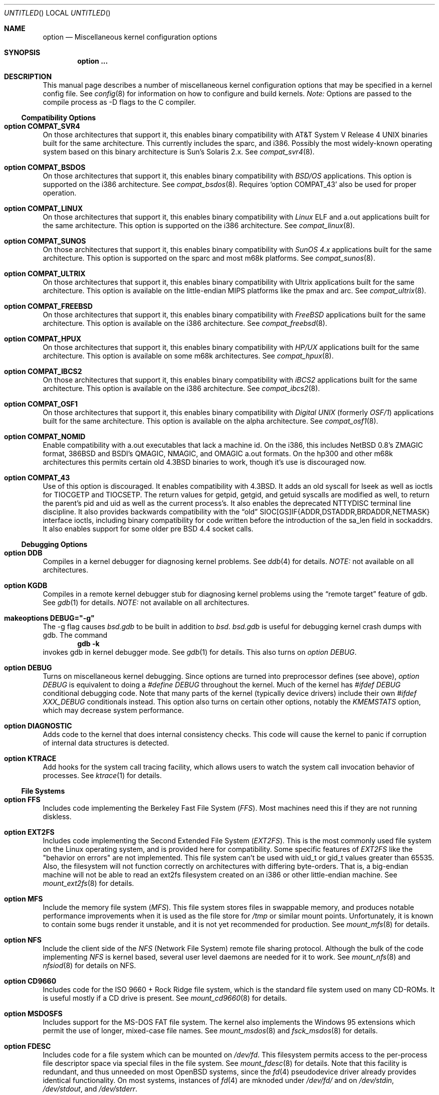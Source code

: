 .\"	$OpenBSD: src/share/man/man4/options.4,v 1.16 1998/07/13 00:23:12 marc Exp $
.\"	$NetBSD: options.4,v 1.21 1997/06/25 03:13:00 thorpej Exp $
.\"
.\" Copyright (c) 1998 Theo de Raadt 
.\" Copyright (c) 1998 Todd Miller
.\" Copyright (c) 1998 Gene Skonicki
.\" Copyright (c) 1996
.\" 	Perry E. Metzger.  All rights reserved.
.\"
.\" Redistribution and use in source and binary forms, with or without
.\" modification, are permitted provided that the following conditions
.\" are met:
.\" 1. Redistributions of source code must retain the above copyright
.\"    notice, this list of conditions and the following disclaimer.
.\" 2. Redistributions in binary form must reproduce the above copyright
.\"    notice, this list of conditions and the following disclaimer in the
.\"    documentation and/or other materials provided with the distribution.
.\" 3. All advertising materials mentioning features or use of this software
.\"    must display the following acknowledgment:
.\"	This product includes software developed for the NetBSD Project
.\"	by Perry E. Metzger.
.\" 4. The name of the author may not be used to endorse or promote products
.\"    derived from this software without specific prior written permission.
.\"
.\" THIS SOFTWARE IS PROVIDED BY THE AUTHOR ``AS IS'' AND ANY EXPRESS OR
.\" IMPLIED WARRANTIES, INCLUDING, BUT NOT LIMITED TO, THE IMPLIED WARRANTIES
.\" OF MERCHANTABILITY AND FITNESS FOR A PARTICULAR PURPOSE ARE DISCLAIMED.
.\" IN NO EVENT SHALL THE AUTHOR BE LIABLE FOR ANY DIRECT, INDIRECT,
.\" INCIDENTAL, SPECIAL, EXEMPLARY, OR CONSEQUENTIAL DAMAGES (INCLUDING, BUT
.\" NOT LIMITED TO, PROCUREMENT OF SUBSTITUTE GOODS OR SERVICES; LOSS OF USE,
.\" DATA, OR PROFITS; OR BUSINESS INTERRUPTION) HOWEVER CAUSED AND ON ANY
.\" THEORY OF LIABILITY, WHETHER IN CONTRACT, STRICT LIABILITY, OR TORT
.\" (INCLUDING NEGLIGENCE OR OTHERWISE) ARISING IN ANY WAY OUT OF THE USE OF
.\" THIS SOFTWARE, EVEN IF ADVISED OF THE POSSIBILITY OF SUCH DAMAGE.
.\"
.\"
.Dd August 17, 1997
.Os
.Dt OPTIONS 4
.Sh NAME
.Nm option
.Nd Miscellaneous kernel configuration options
.Sh SYNOPSIS
.Cd option ...
.Sh DESCRIPTION
This manual page describes a number of miscellaneous kernel
configuration options that may be specified in a kernel config
file. See
.Xr config 8
for information on how to configure and build kernels.
.Em Note:
Options are passed to the compile process as -D flags to the C compiler.
.Ss Compatibility Options
.Bl -ohang
.It Cd option COMPAT_SVR4
On those architectures that support it, this enables binary
compatibility with
.At V.4
binaries built for the same architecture.  This currently includes
the sparc, and i386.  Possibly the most widely-known operating system
based on this binary architecture is Sun's Solaris 2.x.
See
.Xr compat_svr4 8 .
.It Cd option COMPAT_BSDOS
On those architectures that support it, this enables binary
compatibility with
.Em BSD/OS
applications.  This option is supported on the i386 architecture.
See
.Xr compat_bsdos 8 .
Requires
.Sq option COMPAT_43
also be used for proper operation.
.It Cd option COMPAT_LINUX
On those architectures that support it, this enables binary
compatibility with
.Em Linux
ELF and a.out
applications built for the same architecture.  This option is
supported on the i386 architecture.
See
.Xr compat_linux 8 .
.It Cd option COMPAT_SUNOS
On those architectures that support it, this enables binary
compatibility with
.Em SunOS 4.x
applications built for the same architecture.  This option is
supported on the sparc and most m68k platforms.
See
.Xr compat_sunos 8 .
.It Cd option COMPAT_ULTRIX
On those architectures that support it, this enables binary
compatibility with
.Tn Ultrix
applications built for the same architecture.  This option is
available on the little-endian MIPS platforms like the pmax and arc.
See
.Xr compat_ultrix 8 .
.It Cd option COMPAT_FREEBSD
On those architectures that support it, this enables binary
compatibility with
.Em FreeBSD
applications built for the same architecture.  This option is
available on the i386 architecture.
See
.Xr compat_freebsd 8 .
.It Cd option COMPAT_HPUX
On those architectures that support it, this enables binary
compatibility with
.Em HP/UX
applications built for the same architecture.  This option is
available on some m68k architectures.
See
.Xr compat_hpux 8 .
.It Cd option COMPAT_IBCS2
On those architectures that support it, this enables binary
compatibility with
.Em iBCS2
applications built for the same architecture.  This option is
available on the i386 architecture.
See
.Xr compat_ibcs2 8 .
.It Cd option COMPAT_OSF1
On those architectures that support it, this enables binary
compatibility with
.Em Digital UNIX
(formerly
.Em OSF/1 )
applications built for the same architecture.  This option is
available on the alpha architecture.
See
.Xr compat_osf1 8 .
.It Cd option COMPAT_NOMID
Enable compatibility with a.out executables that lack a machine id.
On the i386, this includes NetBSD 0.8's ZMAGIC format, 386BSD and BSDI's
QMAGIC, NMAGIC, and OMAGIC a.out formats.  On the hp300 and other m68k
architectures this permits certain old
.Bx 4.3
binaries to work, though it's use is discouraged now.
.It Cd option COMPAT_43
Use of this option is discouraged. It enables compatibility with
.Bx 4.3 .
It adds an old syscall for lseek as well as ioctls for TIOCGETP and
TIOCSETP.  The return values for getpid, getgid, and getuid syscalls
are modified as well, to return the parent's pid and uid as well as
the current process's.  It also enables the deprecated NTTYDISC terminal
line discipline. It also provides backwards compatibility with the
.Dq old
SIOC[GS]IF{ADDR,DSTADDR,BRDADDR,NETMASK} interface ioctls, including
binary compatibility for code written before the introduction of the
sa_len field in sockaddrs.
It also enables support for some older pre BSD 4.4 socket calls.
.El
.Ss Debugging Options
.Bl -ohang
.It Cd option DDB
Compiles in a kernel debugger for diagnosing kernel problems. See
.Xr ddb 4
for details. 
.Em NOTE:
not available on all architectures.
.It Cd option KGDB
Compiles in a remote kernel debugger stub for diagnosing kernel problems
using the
.Dq remote target
feature of gdb. See
.Xr gdb 1
for details. 
.Em NOTE:
not available on all architectures.
.It Cd makeoptions DEBUG="-g"
The -g flag causes
.Pa bsd.gdb
to be built in addition to
.Pa bsd .
.Pa bsd.gdb
is useful for debugging kernel crash dumps with gdb.
The command
.Dl gdb -k
invokes gdb in kernel debugger mode.
See
.Xr gdb 1
for details. This also turns on
.Em option DEBUG .
.It Cd option DEBUG
Turns on miscellaneous kernel debugging. Since options are turned into
preprocessor defines (see above),
.Em option DEBUG
is equivalent to doing a 
.Em #define DEBUG
throughout the kernel. Much of the kernel has
.Em #ifdef DEBUG
conditional debugging code. Note that many parts of the kernel
(typically device drivers) include their own
.Em #ifdef XXX_DEBUG
conditionals instead.
This option also turns on certain other options, notably the
.Em KMEMSTATS
option, which may decrease system performance.
.It Cd option DIAGNOSTIC
Adds code to the kernel that does internal consistency checks.  This
code will cause the kernel to panic if corruption of internal data
structures is detected.
.It Cd option KTRACE
Add hooks for the system call tracing facility, which allows users to
watch the system call invocation behavior of processes.  See
.Xr ktrace 1
for details.
.El
.Ss File Systems
.Bl -ohang
.It Cd option FFS
Includes code implementing the Berkeley Fast File System
.Em ( FFS ) .
Most machines need this if they are not running diskless.
.It Cd option EXT2FS
Includes code implementing the Second Extended File System
.Em ( EXT2FS ) .
This is the most commonly used file system on the Linux operating system,
and is provided here for compatibility.  Some specific features of
.Em EXT2FS 
like the "behavior on errors" are not implemented.  This file system
can't be used with uid_t or gid_t values greater than 65535.  Also, the
filesystem will not function correctly on architectures with differing
byte-orders.  That is, a big-endian machine will not be able to read an
ext2fs filesystem created on an i386 or other little-endian machine.  See
.Xr mount_ext2fs 8
for details.
.It Cd option MFS
Include the memory file system
.Em ( MFS ) .
This file system stores files in swappable memory, and produces
notable performance improvements when it is used as the file store
for
.Pa /tmp
or similar mount points.  Unfortunately, it is known to contain some bugs
render it unstable, and it is not yet recommended for production.  See
.Xr mount_mfs 8
for details.
.It Cd option NFS
Include the client side of the
.Em NFS
(Network File System) remote file sharing protocol.
Although the bulk of the code implementing
.Em NFS
is kernel based, several user level daemons are needed for it to
work.  See 
.Xr mount_nfs 8
and
.Xr nfsiod 8
for details on NFS.
.It Cd option CD9660
Includes code for the ISO 9660 + Rock Ridge file system, which is the
standard file system used on many CD-ROMs.  It is useful mostly if a
CD drive is present.  See
.Xr mount_cd9660 8
for details.
.It Cd option MSDOSFS
Includes support for the
.Tn MS-DOS
FAT file system.
The kernel also implements the 
.Tn Windows 95
extensions which permit the use of longer, mixed-case file names.
See
.Xr mount_msdos 8
and
.Xr fsck_msdos 8
for details.
.It Cd option FDESC
Includes code for a file system which can be mounted on
.Pa /dev/fd .
This filesystem permits access to the per-process file descriptor
space via special files in the file system.  See
.Xr mount_fdesc 8
for details.
Note that this facility is redundant, and thus unneeded on most
.Ox
systems, since the
.Xr fd 4
pseudodevice driver already provides identical functionality.
On most systems, instances of
.Xr fd 4
are mknoded under
.Pa /dev/fd/
and on
.Pa /dev/stdin ,
.Pa /dev/stdout ,
and
.Pa /dev/stderr .
.It Cd option KERNFS
Includes code which permits the mounting of a special file system
(normally mounted on
.Pa /kern )
in which files representing various kernel variables and parameters
may be found.
See
.Xr mount_kernfs 8
for details.
.It Cd option NULLFS
Includes code for a loopback file system.  This permits portions of the
file hierarchy to be re-mounted in other places.  The code really
exists to provide an example of a stackable file system layer.  See
.Xr mount_null 8
for details.
.It Cd option PORTAL
Includes the (experimental) portal filesystem.  This permits
interesting tricks like opening TCP sockets by opening files in the
file system.  The portal file system is conventionally mounted on
.Pa /p
and is partially implemented by a special daemon.  See
.Xr mount_portal 8
for details.
.It Cd option PROCFS
Includes code for a special file system (conventionally mounted on
.Pa /proc )
in which the process space becomes visible in the file system.  Among
other things, the memory spaces of processes running on the system are
visible as files, and signals may be sent to processes by writing to
.Pa ctl
files in the procfs namespace.  See
.Xr mount_procfs 8
for details.
.It Cd option UMAPFS
Includes a loopback file system in which user and group ids may be
remapped -- this can be useful when mounting alien file systems with
different uids and gids than the local system (eg, remote NFS).  See
See
.Xr mount_umap 8
for details.
.It Cd option UNION
Includes code for the union file system, which permits directories to
be mounted on top of each other in such a way that both file systems
remain visible -- this permits tricks like allowing writing (and the
deleting of files) on a read-only file system like a CD-ROM by
mounting a local writable file system on top of the read-only file
system.  This filesystem is still experimental and is known to be
somewhat unstable. See
.Xr mount_union 8
for details.
.El
.Ss File System Options
.Bl -ohang
.It Cd option FFS_SOFTUPDATES
Enables a scheme that uses partial ordering of buffer cache operations
to allow metadata updates in FFS to happen asynchronously.  For more
details see
.Xr ffs_softupdates 4 .
.It Cd option NFSSERVER
Include the server side of the
.Em NFS
(Network File System) remote file sharing protocol.
Although the bulk of the code implementing
.Em NFS
is kernel based, several user level daemons are needed for it to
work. See 
.Xr mountd 8
and
.Xr nfsd 8 
for details.
.It Cd option QUOTA
Enables kernel support for file system quotas. See
.Xr quotaon 8 ,
.Xr edquota 8 ,
.Xr repquota 8 ,
and
.Xr quota 1
for details. Note that quotas only work on
.Dq ffs
file systems, although
.Xr rpc.rquotad 8
permits them to be accessed over 
.Em NFS .
.It Cd option FIFO
Adds support for
.At V
style FIFOs (i.e.
.Dq named pipes
).  This option is recommended in almost all cases as many programs use these.
.It Cd option NVNODE=integer
This option sets the size of the cache used by the name-to-inode translation
routines, (a.k.a. the
.Fn namei
cache, though called by many other names in the kernel source).  By default,
this cache has NPROC (set as 20 + 16 * MAXUSERS) * (80 + NPROC / 8) entries.
A reasonable way to derive a value of NVNODE, should a large number of
namei cache misses is noticed with a tool such as
.Xr systat 1 ,
is to examine the system's current computed value with
.Xr sysctl 1 ,
(which calls this parameter "kern.maxvnodes") and to increase this value
until either the namei cache hit rate improves or it is determined that
the system does not benefit substantially from an increase in the size of
the namei cache.
.It Cd option EXT2FS_SYSTEM_FLAGS
This option changes the behavior of the APPEND and IMMUTABLE flags
for a file on an
.Em EXT2FS 
filesystem. Without this option, the superuser or owner of the file
can set and clear them.  With this option, only the superuser can set
them, and they can't be cleared if the securelevel is greater than 0.
See also
.Xr chflags 1 .
.El
.Ss Miscellaneous Options
.Bl -ohang
.It Cd option PCIVERBOSE
Makes the boot process more verbose on what peripherals are detected
(vendor names and other information is printed etc.)
.It Cd option APERTURE
Provide in-kernel support for VGA framebuffer mapping by user-processes
(such as an X windows server).  This option is supported in the i386
architecture.
.It Cd option XSERVER
Support for X windows in the console driver.
.It Cd option LKM
Enable support for loadable kernel modules. See
.Xr lkm 4
for details.
.Em NOTE:
This option is not yet available on all architectures.
.It Cd option INSECURE
Hardwires the kernel security level at -1.  This means that the system
always runs in secure level 0 mode, even when running multiuser.  See
the manual page for
.Xr init 8
for details on the implications of this.  The kernel secure level may
manipulated by the superuser by altering the
.Em kern.securelevel
sysctl variable. (It should be noted that the secure level may only be
lowered by a call from process id 1, i.e.
.Em init . )
See also
.Xr sysctl 8
and
.Xr sysctl 3 .
.It Cd option MACHINE_NONCONTIG
This option changes part of the VM/pmap interface, to allow for
non-contiguous memory.  On some ports it is not an option.  These
ports typically only use one of the interfaces.
.It Cd option RAM_DISK_HOOKS
This option allows for some machine dependent functions to be called
when the ramdisk driver is configured.  This can result in
automatically loading a ramdisk from floppy on open (among other
things).
.It Cd option RAM_DISK_IS_ROOT
Forces the ramdisk to be the root device.  This can only be overridden
when the kernel is booted in the 'ask-for-root' mode.
.It Cd option CCDNBUF=integer
The
.Xr ccd 4
device driver uses "component buffers" to distribute I/O requests to
the components of a concatenated disk.  It keeps a freelist of buffer
headers in order to reduce use of the kernel memory allocator.
.Em CCDNBUF
is the number of buffer headers allocated on the freelist for
each component buffer.  It defaults to 8.
.It Cd option KMEMSTATS
The kernel memory allocator,
.Xr malloc 9 ,
will keep statistics on its performance if this option is enabled.
Unfortunately, this option therefore essentially disables 
.Fn MALLOC
and
.Fn FREE
forms of the memory allocator, which are used to enhance the
performance of certain critical sections of code in the kernel.  This
option therefore can lead to a significant decrease in the performance
of certain code in the kernel if enabled.  Examples of such code
include the
.Fn namei
routine, the
.Xr ccd 4
driver,
the
.Xr ncr 4
driver,
and much of the networking code.
.Em N.B. This option is silently
.Em turned on by the DEBUG option.
.El
.Ss Networking Options
.Bl -ohang
.It Cd option GATEWAY
Enables 
.Em IPFORWARDING
and (on most ports) increases the size of 
.Em NMBCLUSTERS
In general,
.Em GATEWAY
is used to indicate that a system should act as a router, and
.Em IPFORWARDING
is not invoked directly.
(Note that
.Em GATEWAY
has no impact on protocols other than IP, such as CLNP or XNS.)
.It Cd option IPFORWARDING
Enables IP routing behavior.  With this option enabled, the machine
will forward IP datagrams between its interfaces that are destined for
other machines.  Note that even without this option, the kernel will
still forward some packets (such as source routed packets) -- removing
.Em GATEWAY
and
.Em IPFORWARDING
is insufficient to stop all routing through a bastion host on a
firewall -- source routing is controlled independently.  Note that IP
forwarding may be turned on and off independently of the setting of
the
.Em IPFORWARDING
option through the use of the
.Em net.inet.ip.forwarding
sysctl variable. If
.Em net.inet.ip.forwarding
is 1, IP forwarding is on. See
.Xr sysctl 8
and
.Xr sysctl 3
for details.
.It Cd option MROUTING
Includes support for IP multicast routers.
.Em INET
should be set along with this.  Multicast routing is controlled by the
.Xr mrouted 8
daemon.
.It Cd option INET
Includes support for the TCP/IP protocol stack.
This option is currently required.  See
.Xr inet 4
for details.
.It Cd option MCLSHIFT=value
This option is the base-2 logarithm of the size of mbuf clusters.  The
BSD networking stack keeps network packets in a linked list, or chain,
of kernel buffer objects called mbufs.  The system provides larger mbuf
clusters as an optimization for large packets, instead of using long
chains for large packets.  The mbuf cluster size, or
.Em MCLBYTES, 
must be a power of two, and is computed as two raised to the power
.Em MCLSHIFT.
On systems with Ethernet network adaptors,
.Em	MCLSHIFT
is often set to 11, giving 2048-byte mbuf clusters, large enough to
hold a 1500-byte Ethernet frame in a single cluster.  Systems with
networks supporting larger frame sizes like ATM, FDDI, or HIPPI may
perform better with MCLSHIFT set to 12 or 13, giving mbuf cluster
sizes of 4096 and 8192 bytes, respectively.
.It Cd option NS
Include support for the Xerox XNS protocol stack.  See
.Xr ns 4
for details.
.It Cd option ISO,TPIP
Include support for the ubiquitous OSI protocol stack.  See
.Xr iso 4
for details.
.It Cd option EON
Include support for OSI tunneling over IP.
.It Cd option CCITT,LLC,HDLC
Include support for the X.25 protocol stack.
The state of this code is currently unknown.  It probably contains
bugs.
.It Cd option IPX, IPXIP
Include support for Internetwork Packet Exchange protocol commonly in
use by
.Tn Novell NetWare .
.It Cd option NETATALK
Include kernel support for the AppleTalk family of protocols.  This suite
of supporting code is sometimes called
.Em netatalk 
support.
.It Cd option TCP_COMPAT_42
Use of this option is
.Em extremely
discouraged, so it should not be enabled.  If any other machines on
the network require enabling this, it's recommended that
.Em they
be disconnected from the network.
.Pp
TCP bug compatibility with
.Bx 4.2 .
In
.Bx 4.2 ,
TCP sequence numbers
were 32-bit signed values.  Modern implementations of TCP use unsigned
values.  This option clamps the initial sequence number to start in
the range 2^31 rather than the full unsigned range of 2^32.  Also, under
.Bx 4.2 ,
keepalive packets must contain at least one byte or else
the remote end would not respond.
.It Cd option PFIL_HOOKS
This option turns on the packet filter interface hooks.  See
.Xr pfil 9
for details.
.It Cd option IPFILTER
This option enables the IP filtering on the packet level using the
ip-filter package.  This option requires that the
.Em PFIL_HOOK
option also be included.
.It Cd option IPFILTER_LOG
This option, in conjunction with
.Em IPFILTER ,
enables logging of IP packets using ip-filter.
.It Cd option IPFILTER_DEFAULT_BLOCK
This option sets the default policy of ip-filter.  If it is set,
ip-filter will block packets by default.
.It Cd option PPP_FILTER
This option turns on
.Xr pcap 3
based filtering for ppp connections. This option is used by
.Xr pppd 8
which needs to be compiled with 
.Em PPP_FILTER
defined (the current default).
.It Cd option IPSEC
This option enables IP security protocol support. See
.Xr ipsec 4
for more details.
.It Cd option ENCDEBUG
This option enables debugging information to be conditionally logged
in case IPSEC encounters errors.  The option
.Em IPSEC
is required along with this option.  Debug logging can be turned
on/off through use of the
.Em net.ipsec.encap.encdebug
sysctl variable.  If
.Em net.ipsec.encap.encdebug
is 1, debug logging is no.  See
.Xr sysctl 8
and
.Xr sysctl 3
for details.
.El
.Ss SCSI Subsystem Options
.Bl -ohang
.It Cd option SCSITERSE
Terser SCSI error messages.  This omits the table for decoding ASC/ASCQ
info, saving about 8 bytes or so.
.It Cd option SCSIDEBUG
Prints extra debugging info for the SCSI subsystem to the console.
.Ss System V IPC Options
.Bl -ohang
.It Cd option SYSVMSG
Includes support for
.At V
style message queues.  See
.Xr msgctl 2 ,
.Xr msgget 2 ,
.Xr msgrcv 2 ,
.Xr msgsnd 2 .
.It Cd option SYSVSEM
Includes support for
.At V
style semaphores. See
.Xr semctl 2 ,
.Xr semget 2 ,
.Xr semop 2 .
.It Cd option SYSVSHM
Includes support for
.At V
style shared memory.  See
.Xr shmat 2 ,
.Xr shmctl 2 ,
.Xr shmdt 2 ,
.Xr shmget 2 .
.It Cd option SHMPAXPGS=value
Sets the maximum number of
.At V
style shared memory pages that are available through the
.Xr shmget 2
system call.  Default value is 1024 on most ports.  See
.Pa /usr/include/machine/vmparam.h
for the default.
.El
.Ss Operation Related Options
.Bl -ohang
.It Cd option SWAPPAGER
Turns on paging.  (To be specific, this enables the virtual memory
module responsible for handling page faults for
.Dq anonymous 
objects (i.e. BSS pages)).
.Em MANDATORY
-- the system cannot actually run without this
.Dq option .
.It Cd option DEVPAGER
Support for mmap()ing of devices.  (Specifically, this enables the
virtual memory module responsible for handling page faults on mapped
devices (
.Dq cdev
vnodes)).
.Em MANDATORY
-- the system cannot actually run without this
.Dq option .
.It Cd option NMBCLUSTERS=value
Size of kernel mbuf cluster map,
.Em mb_map ,
in CLBYTES-sized logical pages.  Default on most ports is 256 (512 with
.Dq option GATEWAY ).
See
.Pa /usr/include/machine/param.h
for exact default information.  Increase this value if
.Dq mb_map full
messages appear.
.It Cd option NKMEMCLUSTERS=value
Size of kernel malloc arena in CLBYTES-sized logical pages.  This area
is covered by the kernel submap 
.Em kmem_map .
See
.Pa /usr/include/machine/param.h
for the default value, which is port specific.  Increase this value if
.Dq out of space in kmem_map
panics happen.
.\" , which mean the system has run out of malloc-able kernel memory.
.It Cd option NBUF=value
.It Cd option BUFPAGES=value
These option set the number of pages available for the buffer cache.
Their default value is a machine dependent value, often calculated as
between 5% and 10% of total available RAM.
.It Cd NTP
Modify the scheduler code to add hooks neccessary for running an NTP
daemon.
.El
.\" The following requests should be uncommented and used where appropriate.
.\" .Sh FILES
.\" .Sh EXAMPLES
.Sh SEE ALSO
.Xr config 8 ,
.Xr init 8 ,
.Xr gettimeofday 2 ,
.Xr sysctl 8 ,
.Xr sysctl 3 ,
.Xr xntpd 8 ,
.Xr ntp_adjtime 2 ,
.Xr ntp_gettime 2 ,
.Xr i386_iopl 2 ,
.Xr msgctl 2 ,
.Xr msgget 2 ,
.Xr msgrcv 2 ,
.Xr msgsnd 2 ,
.Xr semctl 2 ,
.Xr semget 2 ,
.Xr semop 2 ,
.Xr shmat 2 ,
.Xr shmctl 2 ,
.Xr shmdt 2 ,
.Xr shmget 2 ,
.Xr ddb 4 ,
.Xr lkm 4 ,
.Xr inet 4 ,
.Xr ipsec 4 ,
.Xr ns 4 ,
.Xr iso 4 ,
.Xr mrouted 8 ,
.Xr mount_mfs 8 ,
.Xr mount_nfs 8 ,
.Xr mount_cd9660 8 ,
.Xr mount_msdos 8 ,
.Xr mount_fdesc 8 ,
.Xr mount_kernfs 8 ,
.Xr mount_null 8 ,
.Xr mount_portal 8 ,
.Xr mount_procfs 8 ,
.Xr mount_umap 8 ,
.Xr mount_union 8 ,
.Xr edquota 8 ,
.Xr quotaon 8 ,
.Xr quota 1 ,
.Xr rpc.rquotad 8 ,
.Xr ktrace 1 ,
.Xr X 1 ,
.Xr xf86 4 ,
.Xr gdb 1
.Sh HISTORY
The
.Nm
man page first appeared in
.Ox 2.3 .
.Sh BUGS
The
.Em INET
option should not be required.
